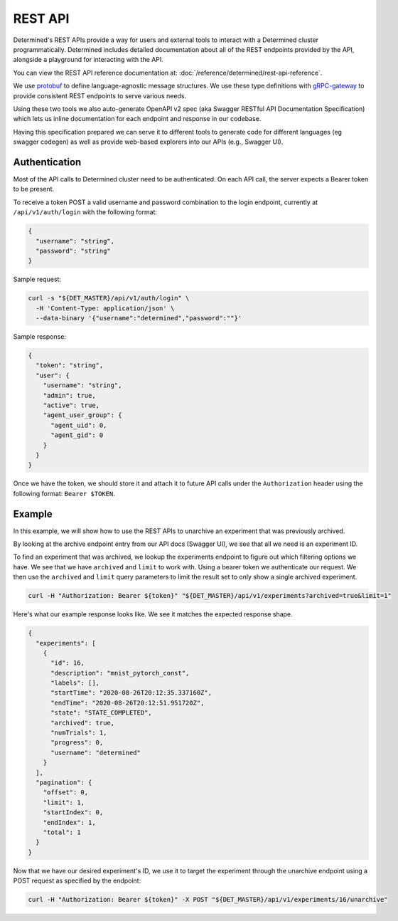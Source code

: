 .. _rest-api:

############
 REST API
############

Determined's REST APIs provide a way for users and external tools to interact with a Determined
cluster programmatically. Determined includes detailed documentation about all of the REST endpoints
provided by the API, alongside a playground for interacting with the API.

You can view the REST API reference documentation at: :doc:`/reference/determined/rest-api-reference`.

We use `protobuf <https://developers.google.com/protocol-buffers>`_ to define language-agnostic
message structures. We use these type definitions with `gRPC-gateway
<https://grpc-ecosystem.github.io/grpc-gateway/>`_ to provide consistent REST endpoints to serve
various needs.

Using these two tools we also auto-generate OpenAPI v2 spec (aka Swagger RESTful API Documentation
Specification) which lets us inline documentation for each endpoint and response in our codebase.

Having this specification prepared we can serve it to different tools to generate code for different
languages (eg swagger codegen) as well as provide web-based explorers into our APIs (e.g., Swagger
UI).

****************
 Authentication
****************

Most of the API calls to Determined cluster need to be authenticated. On each API call, the server
expects a Bearer token to be present.

To receive a token POST a valid username and password combination to the login endpoint, currently
at ``/api/v1/auth/login`` with the following format:

.. code:: json

   {
     "username": "string",
     "password": "string"
   }

Sample request:

.. code:: bash

   curl -s "${DET_MASTER}/api/v1/auth/login" \
     -H 'Content-Type: application/json' \
     --data-binary '{"username":"determined","password":""}'

Sample response:

.. code:: json

   {
     "token": "string",
     "user": {
       "username": "string",
       "admin": true,
       "active": true,
       "agent_user_group": {
         "agent_uid": 0,
         "agent_gid": 0
       }
     }
   }

Once we have the token, we should store it and attach it to future API calls under the
``Authorization`` header using the following format: ``Bearer $TOKEN``.

*********
 Example
*********

In this example, we will show how to use the REST APIs to unarchive an experiment that was
previously archived.

By looking at the archive endpoint entry from our API docs (Swagger UI), we see that all we need is
an experiment ID.

To find an experiment that was archived, we lookup the experiments endpoint to figure out which
filtering options we have. We see that we have ``archived`` and ``limit`` to work with. Using a
bearer token we authenticate our request. We then use the ``archived`` and ``limit`` query
parameters to limit the result set to only show a single archived experiment.

.. code:: bash

   curl -H "Authorization: Bearer ${token}" "${DET_MASTER}/api/v1/experiments?archived=true&limit=1"

Here's what our example response looks like. We see it matches the expected response shape.

.. code:: json

   {
     "experiments": [
       {
         "id": 16,
         "description": "mnist_pytorch_const",
         "labels": [],
         "startTime": "2020-08-26T20:12:35.337160Z",
         "endTime": "2020-08-26T20:12:51.951720Z",
         "state": "STATE_COMPLETED",
         "archived": true,
         "numTrials": 1,
         "progress": 0,
         "username": "determined"
       }
     ],
     "pagination": {
       "offset": 0,
       "limit": 1,
       "startIndex": 0,
       "endIndex": 1,
       "total": 1
     }
   }

Now that we have our desired experiment's ID, we use it to target the experiment through the
unarchive endpoint using a POST request as specified by the endpoint:

.. code:: bash

   curl -H "Authorization: Bearer ${token}" -X POST "${DET_MASTER}/api/v1/experiments/16/unarchive"
